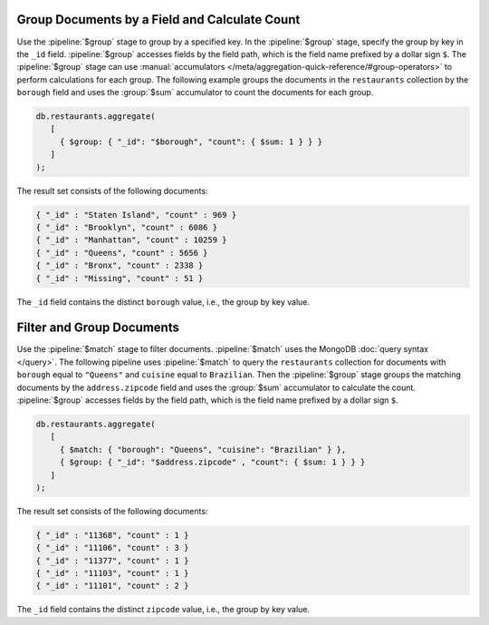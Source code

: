 Group Documents by a Field and Calculate Count
----------------------------------------------

Use the :pipeline:`$group` stage to group by a specified key. In the
:pipeline:`$group`  stage, specify the group by key in the ``_id``
field. :pipeline:`$group` accesses fields by the field path, which is
the field name prefixed by a dollar sign ``$``. The :pipeline:`$group`
stage can use :manual:`accumulators
</meta/aggregation-quick-reference/#group-operators>` to perform
calculations for each group.  The following example groups the documents
in the ``restaurants`` collection by the ``borough`` field and uses the
:group:`$sum` accumulator to count the documents for each group.

.. code-block:: javascript

   db.restaurants.aggregate(
      [
        { $group: { "_id": "$borough", "count": { $sum: 1 } } }
      ]
   );
   

The result set consists of the following documents:

.. code-block:: javascript

   { "_id" : "Staten Island", "count" : 969 }
   { "_id" : "Brooklyn", "count" : 6086 }
   { "_id" : "Manhattan", "count" : 10259 }
   { "_id" : "Queens", "count" : 5656 }
   { "_id" : "Bronx", "count" : 2338 }
   { "_id" : "Missing", "count" : 51 }

The ``_id`` field contains the distinct ``borough`` value, i.e., the
group by key value.


Filter and Group Documents
--------------------------

Use the :pipeline:`$match` stage to filter documents. :pipeline:`$match`
uses the MongoDB :doc:`query syntax </query>`.  The following pipeline
uses :pipeline:`$match` to query the ``restaurants`` collection for
documents with ``borough`` equal to ``"Queens"`` and ``cuisine`` equal
to ``Brazilian``.  Then the :pipeline:`$group` stage groups the matching
documents by the ``address.zipcode`` field and uses the :group:`$sum`
accumulator to calculate the count. :pipeline:`$group` accesses fields
by the field path, which is the field name prefixed by a dollar sign
``$``.

.. code-block:: javascript

   db.restaurants.aggregate(
      [
        { $match: { "borough": "Queens", "cuisine": "Brazilian" } },
        { $group: { "_id": "$address.zipcode" , "count": { $sum: 1 } } }
      ]
   );
   

The result set consists of the following documents:

.. code-block:: javascript

   { "_id" : "11368", "count" : 1 }
   { "_id" : "11106", "count" : 3 }
   { "_id" : "11377", "count" : 1 }
   { "_id" : "11103", "count" : 1 }
   { "_id" : "11101", "count" : 2 }

The ``_id`` field contains the distinct ``zipcode`` value, i.e., the
group by key value.
